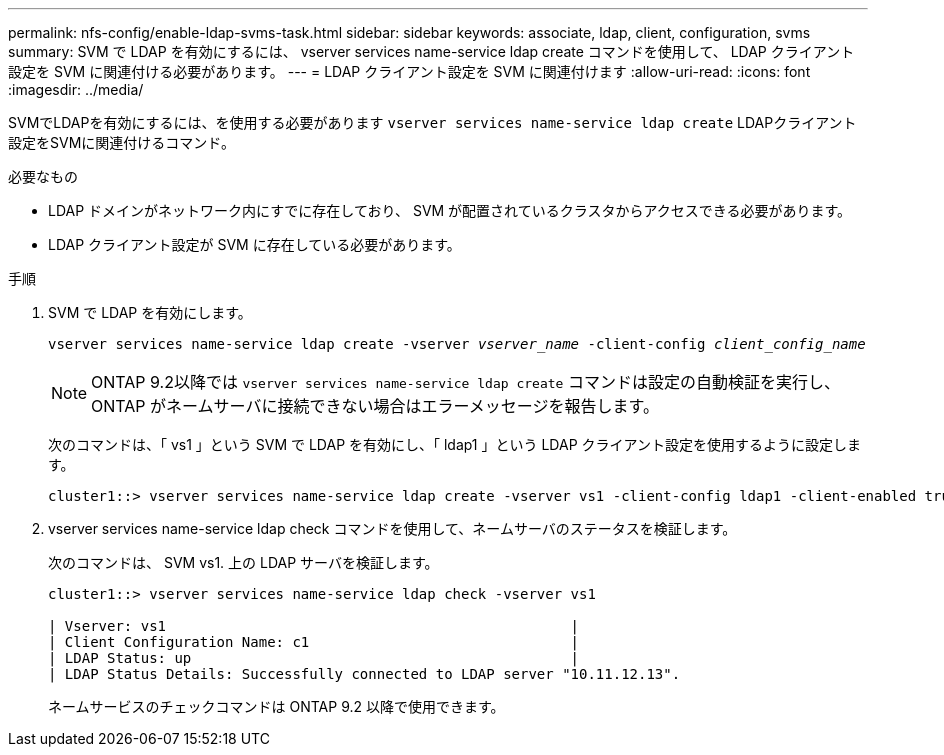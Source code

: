 ---
permalink: nfs-config/enable-ldap-svms-task.html 
sidebar: sidebar 
keywords: associate, ldap, client, configuration, svms 
summary: SVM で LDAP を有効にするには、 vserver services name-service ldap create コマンドを使用して、 LDAP クライアント設定を SVM に関連付ける必要があります。 
---
= LDAP クライアント設定を SVM に関連付けます
:allow-uri-read: 
:icons: font
:imagesdir: ../media/


[role="lead"]
SVMでLDAPを有効にするには、を使用する必要があります `vserver services name-service ldap create` LDAPクライアント設定をSVMに関連付けるコマンド。

.必要なもの
* LDAP ドメインがネットワーク内にすでに存在しており、 SVM が配置されているクラスタからアクセスできる必要があります。
* LDAP クライアント設定が SVM に存在している必要があります。


.手順
. SVM で LDAP を有効にします。
+
`vserver services name-service ldap create -vserver _vserver_name_ -client-config _client_config_name_`

+
[NOTE]
====
ONTAP 9.2以降では `vserver services name-service ldap create` コマンドは設定の自動検証を実行し、ONTAP がネームサーバに接続できない場合はエラーメッセージを報告します。

====
+
次のコマンドは、「 vs1 」という SVM で LDAP を有効にし、「 ldap1 」という LDAP クライアント設定を使用するように設定します。

+
[listing]
----
cluster1::> vserver services name-service ldap create -vserver vs1 -client-config ldap1 -client-enabled true
----
. vserver services name-service ldap check コマンドを使用して、ネームサーバのステータスを検証します。
+
次のコマンドは、 SVM vs1. 上の LDAP サーバを検証します。

+
[listing]
----
cluster1::> vserver services name-service ldap check -vserver vs1

| Vserver: vs1                                                |
| Client Configuration Name: c1                               |
| LDAP Status: up                                             |
| LDAP Status Details: Successfully connected to LDAP server "10.11.12.13".                                              |
----
+
ネームサービスのチェックコマンドは ONTAP 9.2 以降で使用できます。


